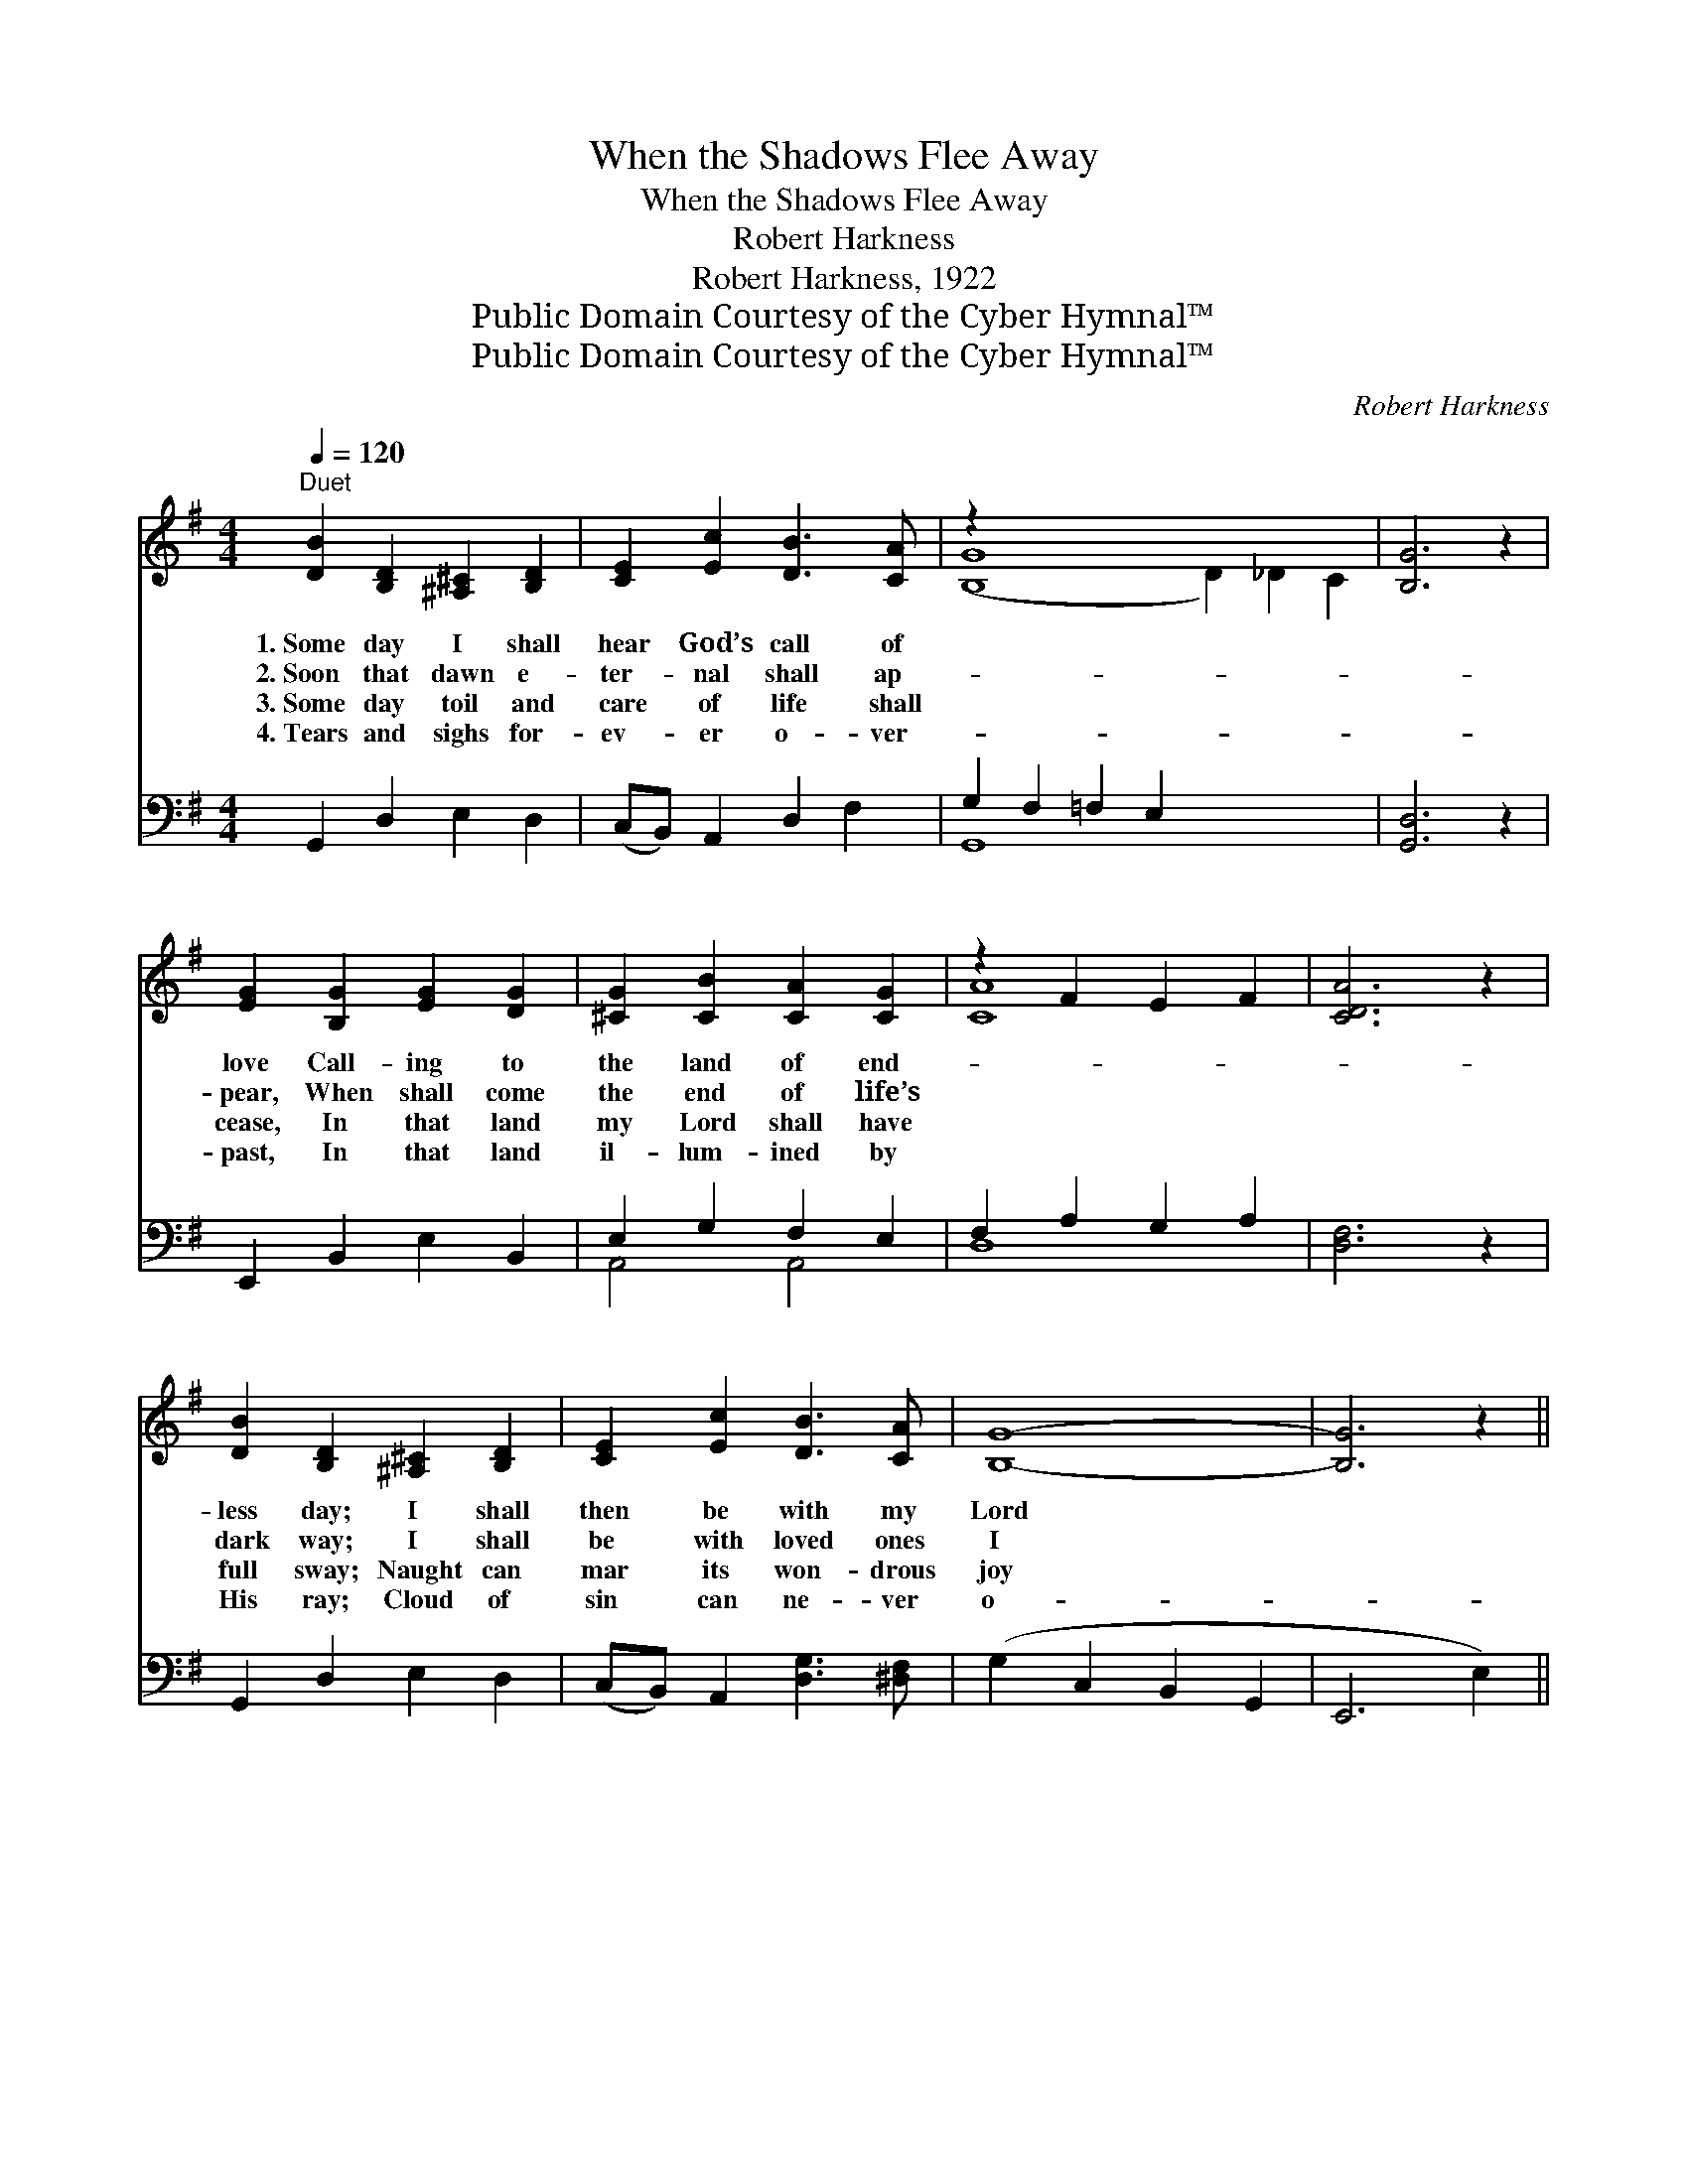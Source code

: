 X:1
T:When the Shadows Flee Away
T:When the Shadows Flee Away
T:Robert Harkness
T:Robert Harkness, 1922
T:Public Domain Courtesy of the Cyber Hymnal™
T:Public Domain Courtesy of the Cyber Hymnal™
C:Robert Harkness
Z:Public Domain
Z:Courtesy of the Cyber Hymnal™
%%score ( 1 2 ) ( 3 4 )
L:1/8
Q:1/4=120
M:4/4
K:G
V:1 treble 
V:2 treble 
V:3 bass 
V:4 bass 
V:1
"^Duet" [DB]2 [B,D]2 [^A,^C]2 [B,D]2 | [CE]2 [Ec]2 [DB]3 [CA] | z2 x12 | [B,G]6 z2 | %4
w: 1.~Some day I shall|hear God’s call of|||
w: 2.~Soon that dawn e-|ter- nal shall ap-|||
w: 3.~Some day toil and|care of life shall|||
w: 4.~Tears and sighs for-|ev- er o- ver-|||
 [EG]2 [B,G]2 [EG]2 [DG]2 | [^CG]2 [CB]2 [CA]2 [CG]2 | z2 F2 E2 F2 | [CDA]6 z2 | %8
w: love Call- ing to|the land of end-|||
w: pear, When shall come|the end of life’s|||
w: cease, In that land|my Lord shall have|||
w: past, In that land|il- lum- ined by|||
 [DB]2 [B,D]2 [^A,^C]2 [B,D]2 | [CE]2 [Ec]2 [DB]3 [CA] | [B,G]8- | [B,G]6 z2 || %12
w: less day; I shall|then be with my|Lord||
w: dark way; I shall|be with loved ones|I||
w: full sway; Naught can|mar its won- drous|joy||
w: His ray; Cloud of|sin can ne- ver|o-||
"^Harmony" [GA]2 [GA]6 | [G^A]2 [GA]6 | [GB]2 G2 [Gc]2 [GB]2 | [FB]6 [DA]2 | [DG]8 || %17
w: a- bove.|||||
w: hold dear.|||||
w: and peace.|||||
w: ver- cast.|||||
"^Refrain" [Fd]2 [Fc]2 [FB]2 [FA]2 | [F^G] [FA]3 [FB]3 [FA] | D8 | [CE] [CE]3 [EG]2 [Ec]2 | [Ge]8 | %22
w: |||||
w: |||||
w: |||||
w: |||||
 D3 D [DG]2 [GB]2 | [Gd]8 | [^Gd]2 [GB]2 [Gd]2 [GB]2 | [^CB] [CE]3 [=CB]3 [B,B] | [B,G]8 | %27
w: |||||
w: |||||
w: |||||
w: |||||
 [GA]2 [GA]6 | [G^A]2 [GA]6 | [GB]2 G2 [Gc]2 [GB]2 | [FB]6 [DA]2 | [DG]8 |] %32
w: |||||
w: |||||
w: |||||
w: |||||
V:2
 x8 | x8 | ([B,G]8- D2) _D2 C2 | x8 | x8 | x8 | [CA]8- | x8 | x8 | x8 | x8 | x8 || x8 | x8 | %14
 x2 G2 x4 | x8 | x8 || x8 | x8 | D8 | x8 | x8 | D3 D x4 | x8 | x8 | x8 | x8 | x8 | x8 | x2 G2 x4 | %30
 x8 | x8 |] %32
V:3
 G,,2 D,2 E,2 D,2 | (C,B,,) A,,2 D,2 F,2 | G,2 F,2 =F,2 E,2 x6 | [G,,D,]6 z2 | E,,2 B,,2 E,2 B,,2 | %5
w: ~ ~ ~ ~|~ * ~ ~ ~|~ * * *||~ ~ ~ ~|
 E,2 G,2 F,2 E,2 | F,2 A,2 G,2 A,2 | [D,F,]6 z2 | G,,2 D,2 E,2 D,2 | (C,B,,) A,,2 [D,G,]3 [^D,F,] | %10
w: ~ ~ ~ ~|~ * * *||~ ~ ~ ~|~ * ~ ~ ~|
 (G,2 C,2 B,,2 G,,2 | E,,6 E,2) || [E,^C]2 [E,C]6 | [_E,^C]2 [E,C]6 | %14
w: ~ * * *||Some day!|Some day!|
 [D,D]2 [D,B,]2 [D,E]2 [D,D]2 | [D,D]6 [D,C]2 | [G,B,]8 || [D,A,]2 [D,E]2 [D,D]2 [D,C]2 | %18
w: When the sha- dows|flee a-|way.|Some day when the|
 [D,B,] [D,C]3 [D,D]3 [D,C] | [G,B,]8 | [C,G,] [C,G,]3 [C,C]2 [C,G,]2 | [C,C]8 | %22
w: sha- dows flee a-|way,|Sor- row shall be|o’er|
 [G,B,]3 [G,B,] [G,B,]2 [G,D]2 | [G,B,]8 | [E,B,]2 [E,D]2 [E,B,]2 [E,D]2 | %25
w: Care be known no|more;|Some day when the|
 [A,,G,] [A,,G,]3 [D,F,]3 [^D,F,] | [E,G,]8 | [E,^C]2 [E,C]6 | [_E,^C]2 [E,C]6 | %29
w: sha- dows flee a-|way,|Some day!|Some day!|
 [D,D]2 [D,B,]2 [D,E]2 [D,D]2 | [D,D]6 [D,C]2 | [G,B,]8 |] %32
w: When the sha- dows|flee a-|way.|
V:4
 x8 | x8 | G,,8- x6 | x8 | x8 | A,,4 A,,4 | D,8- | x8 | x8 | x8 | x8 | x8 || x8 | x8 | x8 | x8 | %16
 x8 || x8 | x8 | x8 | x8 | x8 | x8 | x8 | x8 | x8 | x8 | x8 | x8 | x8 | x8 | x8 |] %32

